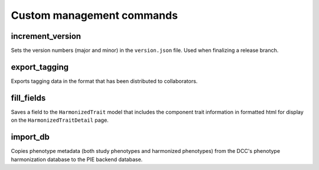 Custom management commands
================================================================================

.. Find all management commands: ls -1 */management/commands/*.py


increment_version
--------------------------------------------------------------------------------

Sets the version numbers (major and minor) in the ``version.json`` file. Used when finalizing a release branch.

export_tagging
--------------------------------------------------------------------------------

Exports tagging data in the format that has been distributed to collaborators.


fill_fields
--------------------------------------------------------------------------------

Saves a field to the ``HarmonizedTrait`` model that includes the component trait information in formatted html for display on the ``HarmonizedTraitDetail`` page.


import_db
--------------------------------------------------------------------------------

Copies phenotype metadata (both study phenotypes and harmonized phenotypes) from the DCC's phenotype harmonization database to the PIE backend database.

